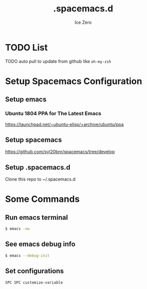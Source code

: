 #+TITLE: .spacemacs.d
#+AUTHOR: Ice Zero
#+EMAIL: ziv3@outlook.com
#+STARTUP: showeverything

* TODO List
  
****** TODO auto pull to update from github like =oh-my-zsh=

* Setup Spacemacs Configuration

** Setup emacs

*** Ubuntu 1804 PPA for The Latest Emacs

[[https://launchpad.net/~ubuntu-elisp/+archive/ubuntu/ppa][https://launchpad.net/~ubuntu-elisp/+archive/ubuntu/ppa]]


** Setup spacemacs

[[https://github.com/syl20bnr/spacemacs/tree/develop][https://github.com/syl20bnr/spacemacs/tree/develop]]



** Setup .spacemacs.d

Clone this repo to ~/.spacemacs.d


* Some Commands

** Run emacs terminal

#+begin_src sh
$ emacs -nw
#+end_src

** See emacs debug info

#+begin_src sh
$ emacs --debug-init
#+end_src

** Set configurations

=SPC SPC customize-variable=

